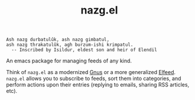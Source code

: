 #+TITLE: nazg.el

#+BEGIN_SRC
Ash nazg durbatulûk, ash nazg gimbatul,
ash nazg thrakatulûk, agh burzum-ishi krimpatul.
  -- Inscribed by Isildur, eldest son and heir of Elendil
#+END_SRC

An emacs package for managing feeds of any kind.

Think of ~nazg.el~ as a modernized [[https://www.gnu.org/software/emacs/manual/html_node/gnus/][Gnus]] or a more generalized
[[https://github.com/skeeto/elfeed][Elfeed]]. ~nazg.el~ allows you to subscribe to feeds, sort them into
categories, and perform actions upon their entries (replying to
emails, sharing RSS articles, etc).
